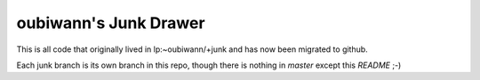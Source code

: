 ======================
oubiwann's Junk Drawer
======================

This is all code that originally lived in lp:~oubiwann/+junk and has now been
migrated to github.

Each junk branch is its own branch in this repo, though there is nothing in
`master` except this `README` ;-)
